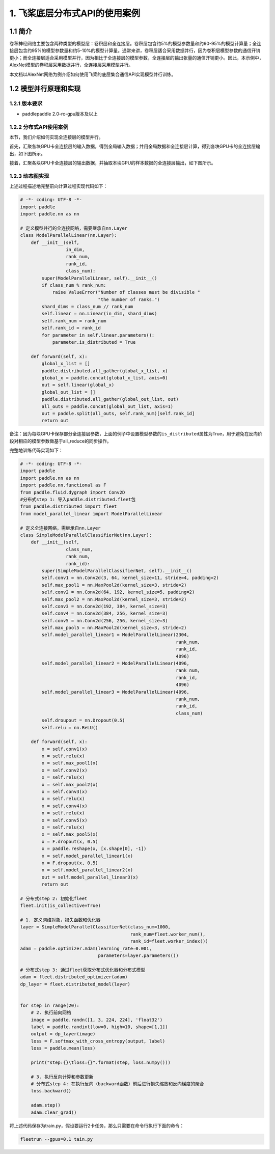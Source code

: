 .. role:: raw-html-m2r(raw)
   :format: html


1. 飞桨底层分布式API的使用案例
==============================

1.1 简介
--------

卷积神经网络主要包含两种类型的模型层：卷积层和全连接层。卷积层包含约5%的模型参数量和约90-95%的模型计算量；全连接层包含约95%的模型参数量和约5-10%的模型计算量。通常来讲，卷积层适合采用数据并行，因为卷积层模型参数的通信开销更小；而全连接层适合采用模型并行，因为相比于全连接层的模型参数，全连接层的输出张量的通信开销更小。因此，本示例中，AlexNet模型的卷积层采用数据并行，全连接层采用模型并行。

本文档以AlexNet网络为例介绍如何使用飞桨的底层集合通信API实现模型并行训练。

1.2 模型并行原理和实现
----------------------

1.2.1 版本要求
^^^^^^^^^^^^^^


* paddlepaddle 2.0-rc-gpu版本及以上

1.2.2 分布式API使用案例
^^^^^^^^^^^^^^^^^^^^^^^

本节，我们介绍如何实现全连接层的模型并行。

首先，汇聚各块GPU卡全连接层的输入数据，得到全局输入数据；并用全局数据和全连接层计算，得到各块GPU卡的全连接层输出，如下图所示。

.. image:: ../paddle_fleet/img/model_parallel_3.png
  :width: 400
  :alt: step1
  :align: center

接着，汇聚各块GPU卡全连接层的输出数据，并抽取本块GPU的样本数据的全连接层输出，如下图所示。

.. image:: ../paddle_fleet/img/model_parallel_4.png
  :width: 600
  :alt: step2
  :align: center


1.2.3 动态图实现
^^^^^^^^^^^^^^^^

上述过程描述地完整前向计算过程实现代码如下：

.. code-block:: python

   # -*- coding: UTF-8 -*-
   import paddle
   import paddle.nn as nn

   # 定义模型并行的全连接网络，需要继承自nn.Layer
   class ModelParallelLinear(nn.Layer):
       def __init__(self,
                    in_dim,
                    rank_num,
                    rank_id,
                    class_num):
           super(ModelParallelLinear, self).__init__()
           if class_num % rank_num:
               raise ValueError("Number of classes must be divisible "
                                "the number of ranks.")
           shard_dims = class_num // rank_num
           self.linear = nn.Linear(in_dim, shard_dims)
           self.rank_num = rank_num
           self.rank_id = rank_id
           for parameter in self.linear.parameters():
               parameter.is_distributed = True

       def forward(self, x):
           global_x_list = []
           paddle.distributed.all_gather(global_x_list, x)
           global_x = paddle.concat(global_x_list, axis=0)
           out = self.linear(global_x)
           global_out_list = []
           paddle.distributed.all_gather(global_out_list, out)
           all_outs = paddle.concat(global_out_list, axis=1)
           out = paddle.split(all_outs, self.rank_num)[self.rank_id]
           return out

备注：因为每块GPU卡保存部分全连接层参数，上面的例子中设置模型参数的\ ``is_distributed``\ 属性为True，用于避免在反向阶段对相应的模型参数做基于all_reduce的同步操作。

完整地训练代码实现如下：

.. code-block:: python

   # -*- coding: UTF-8 -*-
   import paddle
   import paddle.nn as nn
   import paddle.nn.functional as F
   from paddle.fluid.dygraph import Conv2D
   #分布式step 1: 导入paddle.distributed.fleet包
   from paddle.distributed import fleet
   from model_parallel_linear import ModelParallelLinear

   # 定义全连接网络，需继承自nn.Layer
   class SimpleModelParallelClassifierNet(nn.Layer):
       def __init__(self,
                    class_num,
                    rank_num,
                    rank_id):
           super(SimpleModelParallelClassifierNet, self).__init__()
           self.conv1 = nn.Conv2d(3, 64, kernel_size=11, stride=4, padding=2)
           self.max_pool1 = nn.MaxPool2d(kernel_size=3, stride=2)
           self.conv2 = nn.Conv2d(64, 192, kernel_size=5, padding=2)
           self.max_pool2 = nn.MaxPool2d(kernel_size=3, stride=2)
           self.conv3 = nn.Conv2d(192, 384, kernel_size=3)
           self.conv4 = nn.Conv2d(384, 256, kernel_size=3)
           self.conv5 = nn.Conv2d(256, 256, kernel_size=3)
           self.max_pool5 = nn.MaxPool2d(kernel_size=3, stride=2)
           self.model_parallel_linear1 = ModelParallelLinear(2304,
                                                             rank_num,
                                                             rank_id,
                                                             4096)
           self.model_parallel_linear2 = ModelParallelLinear(4096,
                                                             rank_num,
                                                             rank_id,
                                                             4096)
           self.model_parallel_linear3 = ModelParallelLinear(4096,
                                                             rank_num,
                                                             rank_id,
                                                             class_num)
           self.droupout = nn.Dropout(0.5)
           self.relu = nn.ReLU()

       def forward(self, x):
           x = self.conv1(x)
           x = self.relu(x)
           x = self.max_pool1(x)
           x = self.conv2(x)
           x = self.relu(x)
           x = self.max_pool2(x)
           x = self.conv3(x)
           x = self.relu(x)
           x = self.conv4(x)
           x = self.relu(x)
           x = self.conv5(x)
           x = self.relu(x)
           x = self.max_pool5(x)
           x = F.dropout(x, 0.5)
           x = paddle.reshape(x, [x.shape[0], -1])
           x = self.model_parallel_linear1(x)
           x = F.dropout(x, 0.5)
           x = self.model_parallel_linear2(x)
           out = self.model_parallel_linear3(x)
           return out

   # 分布式step 2: 初始化fleet
   fleet.init(is_collective=True)

   # 1. 定义网络对象，损失函数和优化器
   layer = SimpleModelParallelClassifierNet(class_num=1000,
                                            rank_num=fleet.worker_num(),
                                            rank_id=fleet.worker_index())
   adam = paddle.optimizer.Adam(learning_rate=0.001,
                                parameters=layer.parameters())

   # 分布式step 3: 通过fleet获取分布式优化器和分布式模型
   adam = fleet.distributed_optimizer(adam)
   dp_layer = fleet.distributed_model(layer)


   for step in range(20):
       # 2. 执行前向网络
       image = paddle.randn([1, 3, 224, 224], 'float32')
       label = paddle.randint(low=0, high=10, shape=[1,1])
       output = dp_layer(image)
       loss = F.softmax_with_cross_entropy(output, label)
       loss = paddle.mean(loss)

       print("step:{}\tloss:{}".format(step, loss.numpy()))

       # 3. 执行反向计算和参数更新
       # 分布式step 4: 在执行反向（backward函数）前后进行损失缩放和反向梯度的聚合
       loss.backward()

       adam.step()
       adam.clear_grad()

将上述代码保存为train.py，假设要运行2卡任务，那么只需要在命令行执行下面的命令：

.. code-block:: shell

   fleetrun --gpus=0,1 tain.py
